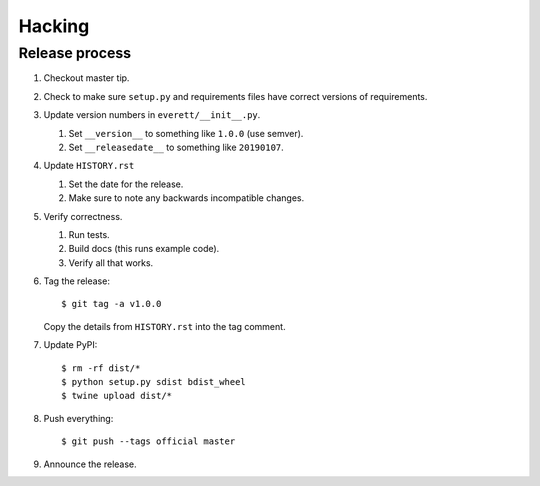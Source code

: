 =======
Hacking
=======

Release process
===============

1. Checkout master tip.

2. Check to make sure ``setup.py`` and requirements files
   have correct versions of requirements.

3. Update version numbers in ``everett/__init__.py``.

   1. Set ``__version__`` to something like ``1.0.0`` (use semver).
   2. Set ``__releasedate__`` to something like ``20190107``.

4. Update ``HISTORY.rst``

   1. Set the date for the release.
   2. Make sure to note any backwards incompatible changes.

5. Verify correctness.

   1. Run tests.
   2. Build docs (this runs example code).
   3. Verify all that works.

6. Tag the release::

       $ git tag -a v1.0.0

   Copy the details from ``HISTORY.rst`` into the tag comment.

7. Update PyPI::

       $ rm -rf dist/*
       $ python setup.py sdist bdist_wheel
       $ twine upload dist/*

8. Push everything::

       $ git push --tags official master

9. Announce the release.
